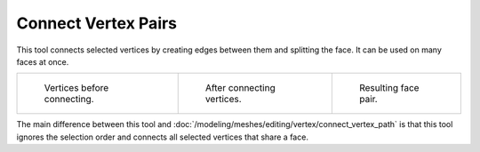 .. _bpy.ops.mesh.vert_connect:

********************
Connect Vertex Pairs
********************

.. reference::

   :Mode:      Edit Mode
   :Menu:      :menuselection:`Vertex --> Connect Vertex Pairs`

This tool connects selected vertices by creating edges between them and splitting the face.
It can be used on many faces at once.

.. list-table::

   * - .. figure:: /images/modeling_meshes_editing_vertex_connect-vertex-pairs_before.png
          :width: 180px

          Vertices before connecting.

     - .. figure:: /images/modeling_meshes_editing_vertex_connect-vertex-pairs_after.png
          :width: 180px

          After connecting vertices.

     - .. figure:: /images/modeling_meshes_editing_vertex_connect-vertex-pairs_after-faces.png
          :width: 180px

          Resulting face pair.

The main difference between this tool and :doc:`/modeling/meshes/editing/vertex/connect_vertex_path`
is that this tool ignores the selection order and connects all selected vertices that share a face.
